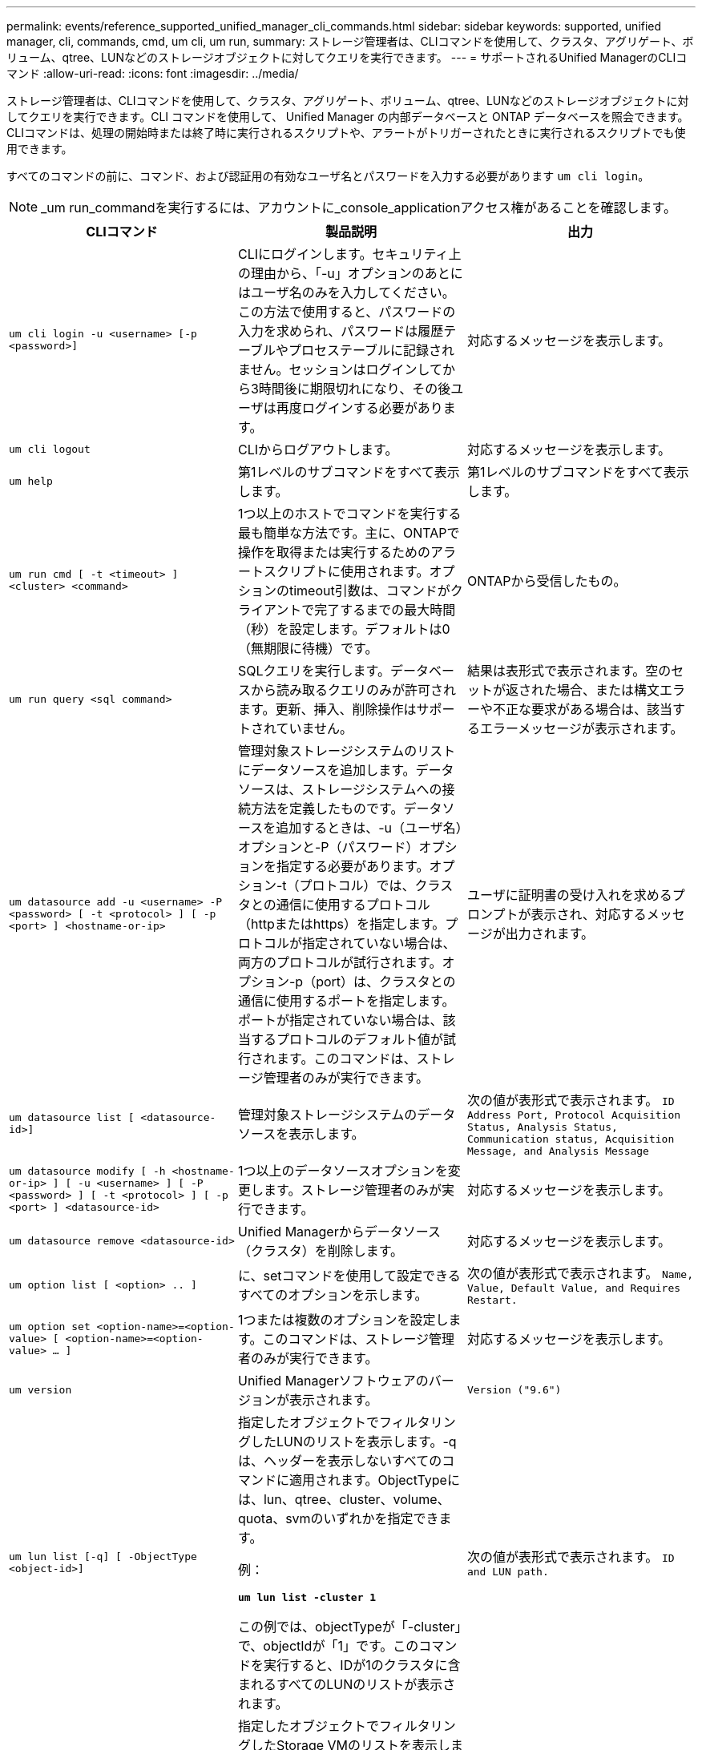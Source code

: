 ---
permalink: events/reference_supported_unified_manager_cli_commands.html 
sidebar: sidebar 
keywords: supported, unified manager, cli, commands, cmd, um cli, um run, 
summary: ストレージ管理者は、CLIコマンドを使用して、クラスタ、アグリゲート、ボリューム、qtree、LUNなどのストレージオブジェクトに対してクエリを実行できます。 
---
= サポートされるUnified ManagerのCLIコマンド
:allow-uri-read: 
:icons: font
:imagesdir: ../media/


[role="lead"]
ストレージ管理者は、CLIコマンドを使用して、クラスタ、アグリゲート、ボリューム、qtree、LUNなどのストレージオブジェクトに対してクエリを実行できます。CLI コマンドを使用して、 Unified Manager の内部データベースと ONTAP データベースを照会できます。CLIコマンドは、処理の開始時または終了時に実行されるスクリプトや、アラートがトリガーされたときに実行されるスクリプトでも使用できます。

すべてのコマンドの前に、コマンド、および認証用の有効なユーザ名とパスワードを入力する必要があります `um cli login`。


NOTE: _um run_commandを実行するには、アカウントに_console_applicationアクセス権があることを確認します。

|===
| CLIコマンド | 製品説明 | 出力 


 a| 
`um cli login -u <username> [-p <password>]`
 a| 
CLIにログインします。セキュリティ上の理由から、「-u」オプションのあとにはユーザ名のみを入力してください。この方法で使用すると、パスワードの入力を求められ、パスワードは履歴テーブルやプロセステーブルに記録されません。セッションはログインしてから3時間後に期限切れになり、その後ユーザは再度ログインする必要があります。
 a| 
対応するメッセージを表示します。



 a| 
`um cli logout`
 a| 
CLIからログアウトします。
 a| 
対応するメッセージを表示します。



 a| 
`um help`
 a| 
第1レベルのサブコマンドをすべて表示します。
 a| 
第1レベルのサブコマンドをすべて表示します。



 a| 
`um run cmd [ -t <timeout> ] <cluster> <command>`
 a| 
1つ以上のホストでコマンドを実行する最も簡単な方法です。主に、ONTAPで操作を取得または実行するためのアラートスクリプトに使用されます。オプションのtimeout引数は、コマンドがクライアントで完了するまでの最大時間（秒）を設定します。デフォルトは0（無期限に待機）です。
 a| 
ONTAPから受信したもの。



 a| 
`um run query <sql command>`
 a| 
SQLクエリを実行します。データベースから読み取るクエリのみが許可されます。更新、挿入、削除操作はサポートされていません。
 a| 
結果は表形式で表示されます。空のセットが返された場合、または構文エラーや不正な要求がある場合は、該当するエラーメッセージが表示されます。



 a| 
`um datasource add -u <username> -P <password> [ -t <protocol> ] [ -p <port> ] <hostname-or-ip>`
 a| 
管理対象ストレージシステムのリストにデータソースを追加します。データソースは、ストレージシステムへの接続方法を定義したものです。データソースを追加するときは、-u（ユーザ名）オプションと-P（パスワード）オプションを指定する必要があります。オプション-t（プロトコル）では、クラスタとの通信に使用するプロトコル（httpまたはhttps）を指定します。プロトコルが指定されていない場合は、両方のプロトコルが試行されます。オプション-p（port）は、クラスタとの通信に使用するポートを指定します。ポートが指定されていない場合は、該当するプロトコルのデフォルト値が試行されます。このコマンドは、ストレージ管理者のみが実行できます。
 a| 
ユーザに証明書の受け入れを求めるプロンプトが表示され、対応するメッセージが出力されます。



 a| 
`um datasource list [ <datasource-id>]`
 a| 
管理対象ストレージシステムのデータソースを表示します。
 a| 
次の値が表形式で表示されます。 `ID Address Port, Protocol Acquisition Status, Analysis Status, Communication status, Acquisition Message, and Analysis Message`



 a| 
`um datasource modify [ -h <hostname-or-ip> ] [ -u <username> ] [ -P <password> ] [ -t <protocol> ] [ -p <port> ] <datasource-id>`
 a| 
1つ以上のデータソースオプションを変更します。ストレージ管理者のみが実行できます。
 a| 
対応するメッセージを表示します。



 a| 
`um datasource remove <datasource-id>`
 a| 
Unified Managerからデータソース（クラスタ）を削除します。
 a| 
対応するメッセージを表示します。



 a| 
`um option list [ <option> .. ]`
 a| 
に、setコマンドを使用して設定できるすべてのオプションを示します。
 a| 
次の値が表形式で表示されます。 `Name, Value, Default Value, and Requires Restart.`



 a| 
`um option set <option-name>=<option-value> [ <option-name>=<option-value> ... ]`
 a| 
1つまたは複数のオプションを設定します。このコマンドは、ストレージ管理者のみが実行できます。
 a| 
対応するメッセージを表示します。



 a| 
`um version`
 a| 
Unified Managerソフトウェアのバージョンが表示されます。
 a| 
`Version ("9.6")`



 a| 
`um lun list [-q] [ -ObjectType <object-id>]`
 a| 
指定したオブジェクトでフィルタリングしたLUNのリストを表示します。-qは、ヘッダーを表示しないすべてのコマンドに適用されます。ObjectTypeには、lun、qtree、cluster、volume、quota、svmのいずれかを指定できます。

例：

*`um lun list -cluster 1`*

この例では、objectTypeが「-cluster」で、objectIdが「1」です。このコマンドを実行すると、IDが1のクラスタに含まれるすべてのLUNのリストが表示されます。
 a| 
次の値が表形式で表示されます。 `ID and LUN path.`



 a| 
`um svm list [-q] [ -ObjectType <object-id>]`
 a| 
指定したオブジェクトでフィルタリングしたStorage VMのリストを表示します。ObjectTypeには、lun、qtree、cluster、volume、quota、svmのいずれかを指定できます。

例：

*`um svm list -cluster 1`*

この例では、objectTypeが「-cluster」で、objectIdが「1」です。このコマンドを実行すると、IDが1のクラスタに含まれるすべてのStorage VMのリストが表示されます。
 a| 
次の値が表形式で表示されます。 `Name and Cluster ID.`



 a| 
`um qtree list [-q] [ -ObjectType <object-id>]`
 a| 
指定したオブジェクトでフィルタリングしたqtreeのリストを表示します。-qは、ヘッダーを表示しないすべてのコマンドに適用されます。ObjectTypeには、lun、qtree、cluster、volume、quota、svmのいずれかを指定できます。

例：

*`um qtree list -cluster 1`*

この例では、objectTypeが「-cluster」で、objectIdが「1」です。このコマンドを実行すると、IDが1のクラスタに含まれるすべてのqtreeのリストが表示されます。
 a| 
次の値が表形式で表示されます。 `Qtree ID and Qtree Name.`



 a| 
`um disk list [-q] [-ObjectType <object-id>]`
 a| 
指定したオブジェクトでフィルタリングしたディスクのリストを表示します。ObjectTypeには、disk、aggr、node、clusterのいずれかを指定できます。

例：

*`um disk list -cluster 1`*

この例では、objectTypeが「-cluster」で、objectIdが「1」です。このコマンドを実行すると、IDが1のクラスタに含まれるすべてのディスクのリストが表示されます。
 a| 
次の値が表形式で表示され `ObjectType and object-id`ます。



 a| 
`um cluster list [-q] [-ObjectType <object-id>]`
 a| 
指定したオブジェクトでフィルタリングしたクラスタのリストを表示します。ObjectTypeには、disk、aggr、node、cluster、lun、qtree、volume、quota、svmのいずれかを指定できます。

例：

*`um cluster list -aggr 1`*

この例では、objectTypeが「-aggr」、objectIdが「1」です。このコマンドを実行すると、IDが1のアグリゲートが属するクラスタが表示されます。
 a| 
次の値が表形式で表示されます。 `Name, Full Name, Serial Number, Datasource Id, Last Refresh Time, and Resource Key`



 a| 
`um cluster node list [-q] [-ObjectType <object-id>]`
 a| 
指定したオブジェクトでフィルタリングしたクラスタノードのリストを表示します。ObjectTypeには、disk、aggr、node、clusterのいずれかを指定できます。

例：

*`um cluster node list -cluster 1`*

この例では、objectTypeが「-cluster」で、objectIdが「1」です。このコマンドを実行すると、IDが1のクラスタに含まれるすべてのノードのリストが表示されます。
 a| 
次の値が表形式で表示され `Name and Cluster ID`ます。



 a| 
`um volume list [-q] [-ObjectType <object-id>]`
 a| 
指定したオブジェクトでフィルタリングしたボリュームのリストを表示します。ObjectTypeには、lun、qtree、cluster、volume、quota、svm、aggregateのいずれかを指定できます。

例：

*`um volume list -cluster 1`*

この例では、objectTypeが「-cluster」で、objectIdが「1」です。このコマンドを実行すると、IDが1のクラスタに含まれるすべてのボリュームのリストが表示されます。
 a| 
次の値が表形式で表示され `Volume ID and Volume Name`ます。



 a| 
`um quota user list [-q] [-ObjectType <object-id>]`
 a| 
指定したオブジェクトでフィルタリングしたクォータユーザのリストを表示します。ObjectTypeには、qtree、cluster、volume、quota、svmのいずれかを指定できます。

例：

*`um quota user list -cluster 1`*

この例では、objectTypeが「-cluster」で、objectIdが「1」です。このコマンドを実行すると、IDが1のクラスタに含まれるすべてのクォータユーザのリストが表示されます。
 a| 
次の値が表形式で表示され `ID, Name, SID and Email`ます。



 a| 
`um aggr list [-q] [-ObjectType <object-id>]`
 a| 
指定したオブジェクトでフィルタリングしたアグリゲートのリストを表示します。ObjectTypeには、disk、aggr、node、cluster、volumeのいずれかを指定できます。

例：

*`um aggr list -cluster 1`*

この例では、objectTypeが「-cluster」で、objectIdが「1」です。このコマンドを実行すると、IDが1のクラスタに含まれるすべてのアグリゲートのリストが表示されます。
 a| 
次の値が表形式で表示され `Aggr ID, and Aggr Name`ます。



 a| 
`um event ack <event-ids>`
 a| 
1つ以上のイベントを確認します。
 a| 
対応するメッセージを表示します。



 a| 
`um event resolve <event-ids>`
 a| 
1つ以上のイベントを解決します。
 a| 
対応するメッセージを表示します。



 a| 
`um event assign -u <username> <event-id>`
 a| 
イベントをユーザに割り当てます。
 a| 
対応するメッセージを表示します。



 a| 
`um event list [ -s <source> ] [ -S <event-state-filter-list>.. ] [ <event-id> .. ]`
 a| 
システムまたはユーザによって生成されたイベントを一覧表示します。ソース、状態、およびIDに基づいてイベントをフィルタリングします。
 a| 
次の値が表形式で表示され `Source, Source type, Name, Severity, State, User and Timestamp`ます。



 a| 
`um backup restore -f <backup_file_path_and_name>`
 a| 
.7zファイルを使用してMySQLデータベースのバックアップをリストアします。
 a| 
対応するメッセージを表示します。

|===